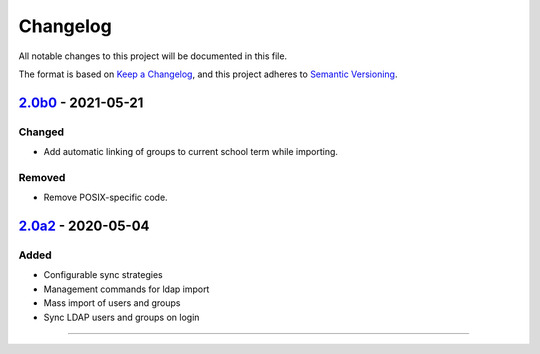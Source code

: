 Changelog
=========

All notable changes to this project will be documented in this file.

The format is based on `Keep a Changelog`_,
and this project adheres to `Semantic Versioning`_.

`2.0b0`_ - 2021-05-21
---------------------

Changed
~~~~~~~

* Add automatic linking of groups to current school term while importing.

Removed
~~~~~~~

* Remove POSIX-specific code.

`2.0a2`_ - 2020-05-04
---------------------

Added
~~~~~

* Configurable sync strategies
* Management commands for ldap import
* Mass import of users and groups
* Sync LDAP users and groups on login

----------


.. _Keep a Changelog: https://keepachangelog.com/en/1.0.0/
.. _Semantic Versioning: https://semver.org/spec/v2.0.0.html


.. _2.0a2: https://edugit.org/AlekSIS/official/AlekSIS-App-LDAP/-/tags/2.0a2
.. _2.0b0: https://edugit.org/AlekSIS/Official/AlekSIS-App-LDAP/-/tags/2.0b0
